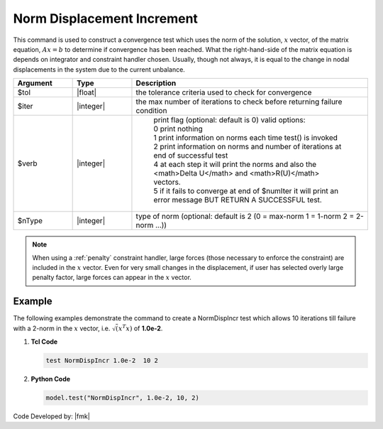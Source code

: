 .. _NormDispIncr:

Norm Displacement Increment
^^^^^^^^^^^^^^^^^^^^^^^^^^^

This command is used to construct a convergence test which uses the norm of the solution, :math:`x` vector, of the matrix equation, :math:`Ax=b` to determine if convergence has been reached. What the right-hand-side of the matrix equation is depends on integrator and constraint handler chosen. Usually, though not always, it is equal to the change in nodal displacements in the system due to the current unbalance. 

.. function:: test NormDispIncr $tol $iter <$verb> <$nType>

.. csv-table:: 
   :header: "Argument", "Type", "Description"
   :widths: 10, 10, 40

   $tol, |float|, the tolerance criteria used to check for convergence
   $iter, |integer|, the max number of iterations to check before returning failure condition
   $verb, |integer|, " | print flag (optional: default is 0) valid options:
    | 0 print nothing
    | 1 print information on norms each time test() is invoked
    | 2 print information on norms and number of iterations at end of successful test
    | 4 at each step it will print the norms and also the <math>\Delta U</math> and <math>R(U)</math> vectors.
    | 5 if it fails to converge at end of $numIter it will print an error message BUT RETURN A SUCCESSFUL test."
    $nType, |integer|, "type of norm (optional: default is 2 (0 = max-norm 1 = 1-norm 2 = 2-norm ...))"


.. note::

   When using a :ref:`penalty` constraint handler, large forces (those necessary to enforce the constraint) are included in the :math:`x` vector. Even for very small changes in the displacement, if user has selected overly large penalty factor, large forces can appear in the :math:`x` vector.

Example
-------

The following examples demonstrate the command to create a NormDispIncr test which allows 10 iterations till failure with a 2-norm in the :math:`x` vector, i.e. :math:`\sqrt(x^T x)` of **1.0e-2**.

1. **Tcl Code**

   .. code-block:: tcl

      test NormDispIncr 1.0e-2  10 2

2. **Python Code**

   .. code-block:: python

      model.test("NormDispIncr", 1.0e-2, 10, 2)


Code Developed by: |fmk|